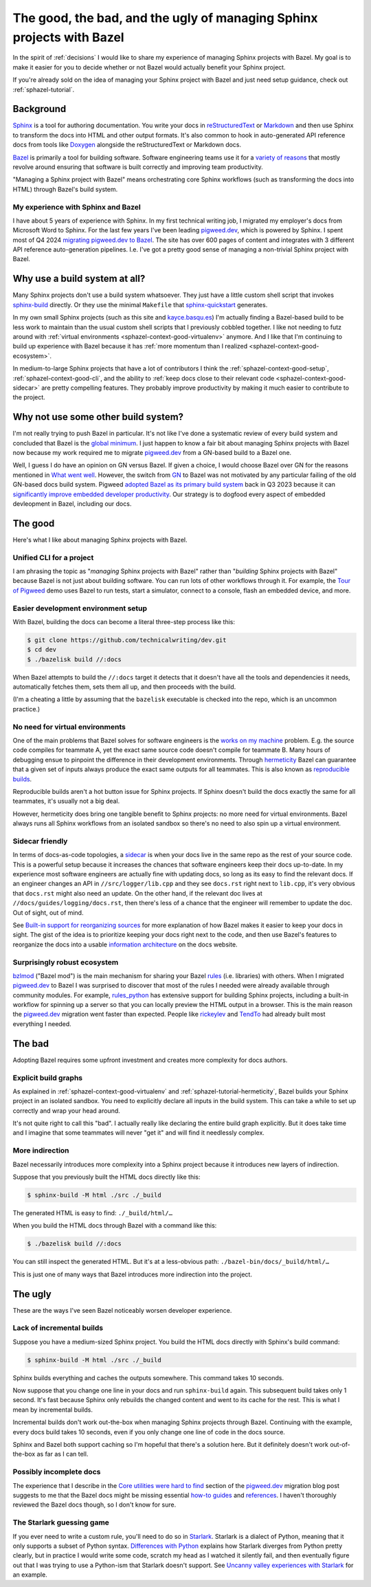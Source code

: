 .. _sphazel-context:

======================================================================
The good, the bad, and the ugly of managing Sphinx projects with Bazel
======================================================================

In the spirit of :ref:`decisions` I would like to share my experience of
managing Sphinx projects with Bazel. My goal is to make it easier for you to
decide whether or not Bazel would actually benefit your Sphinx project.

If you're already sold on the idea of managing your Sphinx project with Bazel
and just need setup guidance, check out :ref:`sphazel-tutorial`.

.. _sphazel-context-background:

----------
Background
----------

.. _Sphinx: https://www.sphinx-doc.org
.. _reStructuredText: https://en.wikipedia.org/wiki/ReStructuredText
.. _Markdown: https://en.wikipedia.org/wiki/Markdown
.. _Doxygen: https://www.doxygen.nl
.. _Bazel: https://bazel.build

`Sphinx`_ is a tool for authoring documentation. You write your docs in
`reStructuredText`_ or `Markdown`_ and then use Sphinx to transform the docs
into HTML and other output formats. It's also common to hook in auto-generated
API reference docs from tools like `Doxygen`_ alongside the reStructuredText
or Markdown docs.

.. _variety of reasons: https://bazel.build/about/why

`Bazel`_ is primarily a tool for building software. Software engineering teams
use it for a `variety of reasons`_ that mostly revolve around ensuring that
software is built correctly and improving team productivity.

"Managing a Sphinx project with Bazel" means orchestrating core Sphinx
workflows (such as transforming the docs into HTML) through Bazel's build
system.

.. _sphazel-context-background-experience:

My experience with Sphinx and Bazel
===================================

.. _pigweed.dev: https://pigweed.dev
.. _migrating pigweed.dev to Bazel: https://pigweed.dev/docs/blog/08-bazel-docgen.html

I have about 5 years of experience with Sphinx. In my first technical writing
job, I migrated my employer's docs from Microsoft Word to Sphinx. For the last
few years I've been leading `pigweed.dev`_, which is powered by Sphinx. I spent
most of Q4 2024 `migrating pigweed.dev to Bazel`_. The site has over 600 pages
of content and integrates with 3 different API reference auto-generation
pipelines. I.e. I've got a pretty good sense of managing a non-trivial Sphinx
project with Bazel.

.. _sphazel-context-none:

------------------------------
Why use a build system at all?
------------------------------

.. _sphinx-build: https://www.sphinx-doc.org/en/master/man/sphinx-build.html
.. _sphinx-quickstart: https://www.sphinx-doc.org/en/master/man/sphinx-quickstart.html

Many Sphinx projects don't use a build system whatsoever. They just have a little
custom shell script that invokes `sphinx-build`_ directly. Or they use the minimal
``Makefile`` that `sphinx-quickstart`_ generates.

.. _kayce.basqu.es: https://kayce.basqu.es

In my own small Sphinx projects (such as this site and `kayce.basqu.es`_) I'm
actually finding a Bazel-based build to be less work to maintain than the usual
custom shell scripts that I previously cobbled together. I like not needing to
futz around with :ref:`virtual environments <sphazel-context-good-virtualenv>`
anymore. And I like that I'm continuing to build up experience with Bazel
because it has :ref:`more momentum than I realized
<sphazel-context-good-ecosystem>`.

In medium-to-large Sphinx projects that have a lot of contributors I think the
:ref:`sphazel-context-good-setup`, :ref:`sphazel-context-good-cli`, and the ability
to :ref:`keep docs close to their relevant code <sphazel-context-good-sidecar>` are
pretty compelling features. They probably improve productivity by making it much
easier to contribute to the project.

.. _sphazel-context-other:

------------------------------------
Why not use some other build system?
------------------------------------

.. _global minimum: https://mohitmishra786687.medium.com/the-curse-of-local-minima-how-to-escape-and-find-the-global-minimum-fdabceb2cd6a

I'm not really trying to push Bazel in particular. It's not like I've done a
systematic review of every build system and concluded that Bazel is the `global
minimum`_. I just happen to know a fair bit about managing Sphinx projects with
Bazel now because my work required me to migrate `pigweed.dev`_ from a GN-based
build to a Bazel one.

.. _What went well: https://pigweed.dev/docs/blog/08-bazel-docgen.html#what-went-well
.. _GN: https://chromium.googlesource.com/chromium/src/tools/gn/+/48062805e19b4697c5fbd926dc649c78b6aaa138/README.md
.. _adopted Bazel as its primary build system: https://pigweed.dev/seed/0111.html
.. _significantly improve embedded developer productivity: https://blog.bazel.build/2024/08/08/bazel-for-embedded.html
.. _sidecar: https://passo.uno/docs-as-code-topologies/#sidecar-docs-and-code-living-together

Well, I guess I do have an opinion on GN versus Bazel. If given a choice, I
would choose Bazel over GN for the reasons mentioned in `What went well`_.
However, the switch from `GN`_ to Bazel was not motivated by any particular
failing of the old GN-based docs build system. Pigweed `adopted Bazel as its
primary build system`_ back in Q3 2023 because it can `significantly improve
embedded developer productivity`_. Our strategy is to dogfood every aspect of
embedded devleopment in Bazel, including our docs.

.. _sphazel-context-good:

--------
The good
--------

Here's what I like about managing Sphinx projects with Bazel.

.. _sphazel-context-good-cli:

Unified CLI for a project
=========================

.. _Tour of Pigweed: https://pigweed.dev/docs/showcases/sense/

I am phrasing the topic as "*managing* Sphinx projects with Bazel" rather than
"*building* Sphinx projects with Bazel" because Bazel is not just about
building software. You can run lots of other workflows through it. For example,
the `Tour of Pigweed`_ demo uses Bazel to run tests, start a simulator, connect
to a console, flash an embedded device, and more.

.. _sphazel-context-good-setup:

Easier development environment setup
====================================

With Bazel, building the docs can become a literal three-step process like
this:

.. code-block:: console

   $ git clone https://github.com/technicalwriting/dev.git
   $ cd dev
   $ ./bazelisk build //:docs

When Bazel attempts to build the ``//:docs`` target it detects that it doesn't
have all the tools and dependencies it needs, automatically
fetches them, sets them all up, and then proceeds with the build.

(I'm a cheating a little by assuming that the ``bazelisk`` executable is
checked into the repo, which is an uncommon practice.)

.. _sphazel-context-good-virtualenv:

No need for virtual environments
================================

.. _works on my machine: https://medium.com/@josetecangas/but-it-works-on-my-machine-cc8cca80660c
.. _hermeticity: https://bazel.build/basics/hermeticity
.. _reproducible builds: https://reproducible-builds.org/docs/definition/

One of the main problems that Bazel solves for software engineers is the `works
on my machine`_ problem. E.g. the source code compiles for teammate A, yet the
exact same source code doesn't compile for teammate B. Many hours of debugging
ensue to pinpoint the difference in their development environments. Through
`hermeticity`_ Bazel can guarantee that a given set of inputs always produce
the exact same outputs for all teammates. This is also known as `reproducible
builds`_.

.. _hot button: https://www.merriam-webster.com/dictionary/hot%20button

Reproducible builds aren't a hot button issue for Sphinx projects. If Sphinx
doesn't build the docs exactly the same for all teammates, it's usually not a
big deal.

However, hermeticity does bring one tangible benefit to Sphinx projects: no
more need for virtual environments. Bazel always runs all Sphinx workflows from
an isolated sandbox so there's no need to also spin up a virtual environment.

.. _sphazel-context-good-sidecar:

Sidecar friendly
================

.. _sidecar: https://passo.uno/docs-as-code-topologies/#sidecar-docs-and-code-living-together

In terms of docs-as-code topologies, a `sidecar`_ is when your docs live in the
same repo as the rest of your source code. This is a powerful setup because it
increases the chances that software engineers keep their docs up-to-date. In my
experience most software engineers are actually fine with updating docs, so
long as its easy to find the relevant docs. If an engineer changes an API in
``//src/logger/lib.cpp`` and they see ``docs.rst`` right next to ``lib.cpp``,
it's very obvious that ``docs.rst`` might also need an update. On the other
hand, if the relevant doc lives at ``//docs/guides/logging/docs.rst``, then there's
less of a chance that the engineer will remember to update the doc. Out of sight,
out of mind.

.. _Built-in support for reorganizing sources: https://pigweed.dev/docs/blog/08-bazel-docgen.html#built-in-support-for-reorganizing-sources
.. _information architecture: https://en.wikipedia.org/wiki/Information_architecture

See `Built-in support for reorganizing sources`_ for more explanation of how
Bazel makes it easier to keep your docs in sight. The gist of the idea is to
prioritize keeping your docs right next to the code, and then use Bazel's features
to reorganize the docs into a usable `information architecture`_ on the docs website.

.. _sphazel-context-good-ecosystem:

Surprisingly robust ecosystem
=============================

.. _bzlmod: https://bazel.build/external/overview#bzlmod
.. _rules: https://bazel.build/extending/rules
.. _rules_python: https://rules-python.readthedocs.io/en/latest/
.. _rickeylev: https://github.com/rickeylev
.. _TendTo: https://github.com/TendTo

`bzlmod`_ ("Bazel mod") is the main mechanism for sharing your Bazel
`rules`_ (i.e. libraries) with others. When I migrated `pigweed.dev`_ to Bazel
I was surprised to discover that most of the rules I needed were already
available through community modules. For example, `rules_python`_ has extensive
support for building Sphinx projects, including a built-in workflow for
spinning up a server so that you can locally preview the HTML output in a
browser. This is the main reason the `pigweed.dev`_ migration went faster than
expected. People like `rickeylev`_ and `TendTo`_ had already built most everything
I needed.

.. _sphazel-context-bad:

-------
The bad
-------

Adopting Bazel requires some upfront investment and creates more complexity
for docs authors.

.. _sphazel-context-bad-explicit:

Explicit build graphs
=====================

As explained in :ref:`sphazel-context-good-virtualenv` and
:ref:`sphazel-tutorial-hermeticity`, Bazel builds your
Sphinx project in an isolated sandbox. You need to explicitly
declare all inputs in the build system. This can take a while to
set up correctly and wrap your head around.

It's not quite right to call this "bad". I actually really like declaring the
entire build graph explicitly. But it does take time and I imagine that some
teammates will never "get it" and will find it needlessly complex.

.. _sphazel-context-bad-indirection:

More indirection
================

Bazel necessarily introduces more complexity into a Sphinx project because
it introduces new layers of indirection.

Suppose that you previously built the HTML docs directly like this:

.. code-block:: console

   $ sphinx-build -M html ./src ./_build

The generated HTML is easy to find: ``./_build/html/…``

When you build the HTML docs through Bazel with a command like this:

.. code-block:: console

   $ ./bazelisk build //:docs

You can still inspect the generated HTML. But it's at a less-obvious path:
``./bazel-bin/docs/_build/html/…``

This is just one of many ways that Bazel introduces more indirection into the
project.

.. _sphazel-context-ugly:

--------
The ugly
--------

These are the ways I've seen Bazel noticeably worsen developer experience.

Lack of incremental builds
==========================

Suppose you have a medium-sized Sphinx project. You build the HTML docs
directly with Sphinx's build command:

.. code-block:: console

   $ sphinx-build -M html ./src ./_build

Sphinx builds everything and caches the outputs somewhere. This command takes
10 seconds.

Now suppose that you change one line in your docs and run ``sphinx-build``
again. This subsequent build takes only 1 second. It's fast because Sphinx only
rebuilds the changed content and went to its cache for the rest. This is what I
mean by incremental builds.

Incremental builds don't work out-the-box when managing Sphinx projects through
Bazel. Continuing with the example, every docs build takes 10 seconds, even if
you only change one line of code in the docs source.

Sphinx and Bazel both support caching so I'm hopeful that there's a solution
here. But it definitely doesn't work out-of-the-box as far as I can tell.

Possibly incomplete docs
========================

.. _Core utilities were hard to find: https://pigweed.dev/docs/blog/08-bazel-docgen.html#core-utilities-were-hard-to-find
.. _how-to guides: https://diataxis.fr/how-to-guides/
.. _references: https://diataxis.fr/reference/

The experience that I describe in the `Core utilities were hard to find`_ section
of the `pigweed.dev`_ migration blog post suggests to me that the Bazel docs might
be missing essential `how-to guides`_ and `references`_. I haven't thoroughly reviewed
the Bazel docs though, so I don't know for sure.

The Starlark guessing game
==========================

.. _Starlark: https://en.wikipedia.org/wiki/Bazel_(software)#Starlark_language
.. _Uncanny valley experiences with Starlark: https://pigweed.dev/docs/blog/08-bazel-docgen.html#uncanny-valley-experiences-with-starlark
.. _Differences with Python: https://bazel.build/rules/language#differences_with_python

If you ever need to write a custom rule, you'll need to do so in `Starlark`_.
Starlark is a dialect of Python, meaning that it only supports a subset of
Python syntax. `Differences with Python`_ explains how Starlark diverges from Python
pretty clearly, but in practice I would write some code, scratch my head as I watched
it silently fail, and then eventually figure out that I was trying to use a Python-ism
that Starlark doesn't support. See `Uncanny valley experiences with Starlark`_ for an example.
